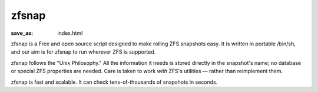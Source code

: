 zfsnap
######
:save_as: index.html

zfsnap is a Free and open source script designed to make rolling ZFS snapshots
easy. It is written in portable /bin/sh, and our aim is for zfsnap to run
wherever ZFS is supported.

zfsnap follows the "Unix Philosophy." All the information it needs is stored
directly in the snapshot's name; no database or special ZFS properties are
needed. Care is taken to work *with* ZFS's utilities — rather than reimplement
them.

zfsnap is fast and scalable. It can check tens-of-thousands of snapshots in
seconds.
